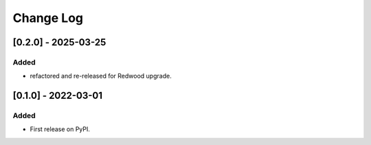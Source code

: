 Change Log
----------

..
   All enhancements and patches to madrasafree_services will be documented
   in this file.  It adheres to the structure of https://keepachangelog.com/ ,
   but in reStructuredText instead of Markdown (for ease of incorporation into
   Sphinx documentation and the PyPI description).

   This project adheres to Semantic Versioning (https://semver.org/).

.. There should always be an "Unreleased" section for changes pending release.

[0.2.0] - 2025-03-25
~~~~~~~~~~~~~~~~~~~~~~~~~~~~~~~~~~~~~~~~~~~~~~~~

Added
_____

* refactored and re-released for Redwood upgrade.

[0.1.0] - 2022-03-01
~~~~~~~~~~~~~~~~~~~~~~~~~~~~~~~~~~~~~~~~~~~~~~~~

Added
_____

* First release on PyPI.
